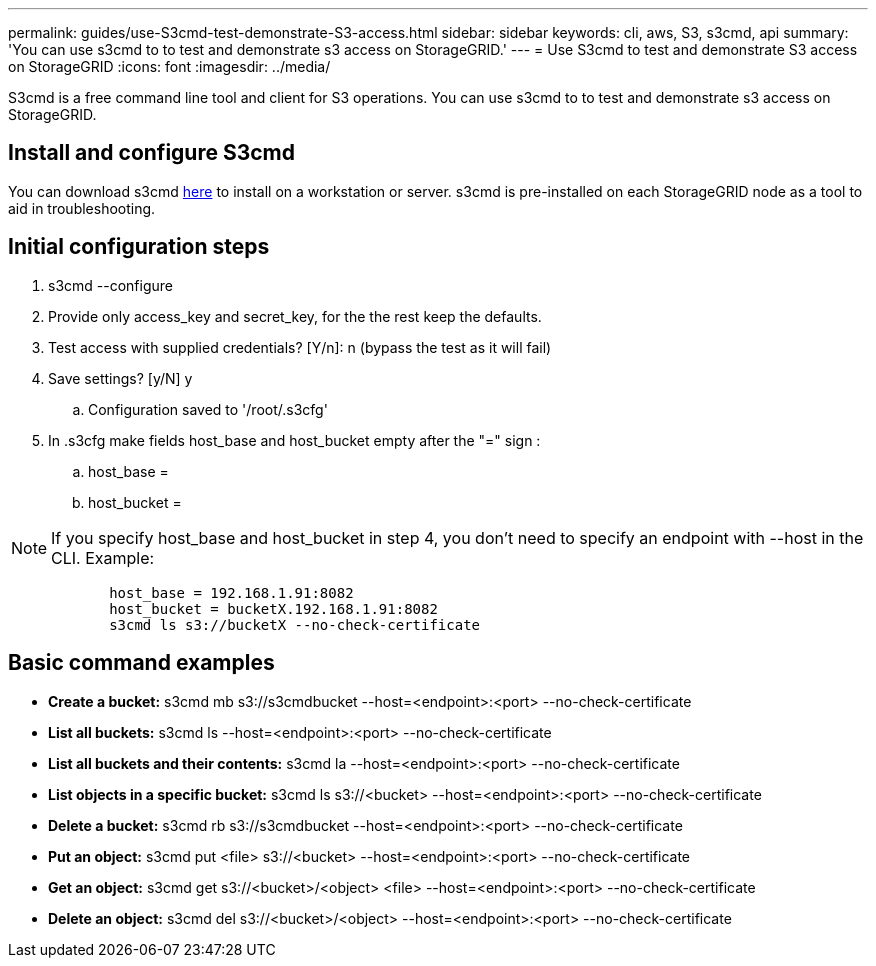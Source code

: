 ---
permalink: guides/use-S3cmd-test-demonstrate-S3-access.html
sidebar: sidebar
keywords: cli, aws, S3, s3cmd, api
summary: 'You can use s3cmd to to test and demonstrate s3 access on StorageGRID.'
---
= Use S3cmd to test and demonstrate S3 access on StorageGRID
:icons: font
:imagesdir: ../media/

[.lead]
S3cmd is a free command line tool and client for S3 operations. You can use s3cmd to to test and demonstrate s3 access on StorageGRID.

== Install and configure S3cmd

You can download s3cmd https://s3tools.org/s3cmd[here^] to install on a workstation or server.  s3cmd is pre-installed on each StorageGRID node as a tool to aid in troubleshooting.

== Initial configuration steps
. s3cmd --configure

. Provide only access_key and secret_key, for the the rest keep the defaults. 

. Test access with supplied credentials? [Y/n]: n  (bypass the test as it will fail)

. Save settings? [y/N] y

.. Configuration saved to '/root/.s3cfg'

. In .s3cfg make fields host_base and host_bucket empty after the "=" sign : 

.. host_base =

.. host_bucket =
[NOTE]
====
NOTE: If you specify host_base and host_bucket in step 4, you don't need to specify an endpoint with --host in the CLI. Example:
....
            host_base = 192.168.1.91:8082
            host_bucket = bucketX.192.168.1.91:8082
            s3cmd ls s3://bucketX --no-check-certificate
....
====
 
== Basic command examples 

* *Create a bucket:*  s3cmd mb s3://s3cmdbucket --host=<endpoint>:<port> --no-check-certificate
* *List all buckets:*  s3cmd ls  --host=<endpoint>:<port> --no-check-certificate  
* *List all buckets and their contents:*  s3cmd la --host=<endpoint>:<port> --no-check-certificate  
* *List objects in a specific bucket:*  s3cmd ls s3://<bucket> --host=<endpoint>:<port> --no-check-certificate
* *Delete a bucket:*  s3cmd rb s3://s3cmdbucket --host=<endpoint>:<port> --no-check-certificate
* *Put an object:*  s3cmd put <file> s3://<bucket>  --host=<endpoint>:<port> --no-check-certificate
* *Get an object:*  s3cmd get s3://<bucket>/<object> <file> --host=<endpoint>:<port> --no-check-certificate
* *Delete an object:* s3cmd del s3://<bucket>/<object> --host=<endpoint>:<port> --no-check-certificate